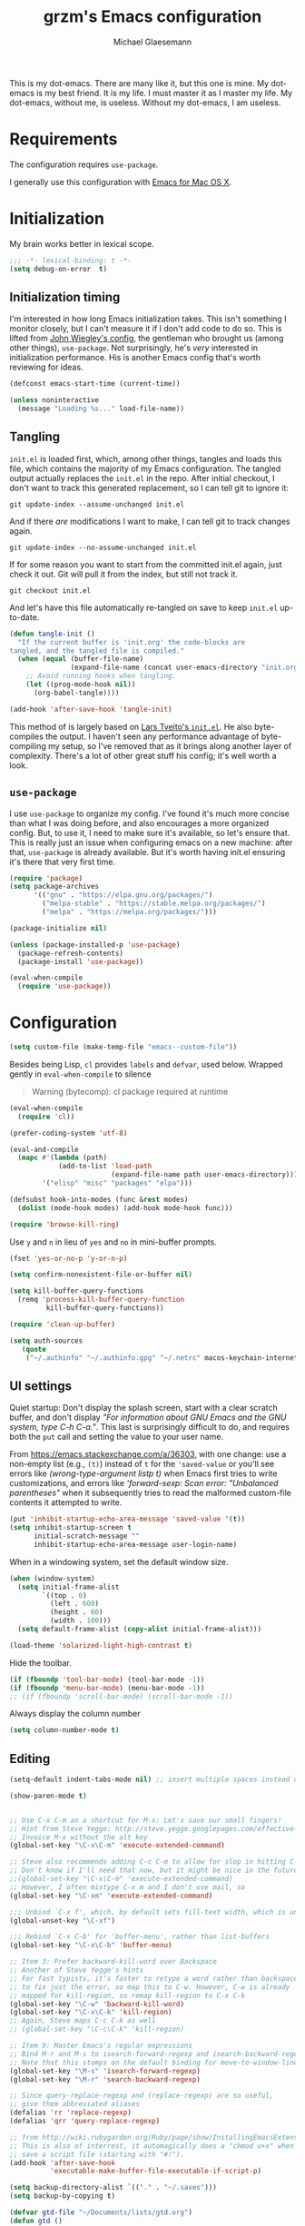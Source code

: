 #+TITLE: grzm's Emacs configuration
#+AUTHOR: Michael Glaesemann
#+PROPERTY: header-args :tangle yes
#+BABEL :cache yes

This is my dot-emacs. There are many like it, but this one
is mine. My dot-emacs is my best friend. It is my life. I must master
it as I master my life. My dot-emacs, without me, is useless. Without
my dot-emacs, I am useless.

* Requirements

The configuration requires =use-package=.

I generally use this configuration with [[https://emacsformacosx.com][Emacs for Mac OS X]].


* Initialization

My brain works better in lexical scope.

#+begin_src emacs-lisp
;;; -*- lexical-binding: t -*-
(setq debug-on-error  t)
#+end_src

** Initialization timing

I'm interested in how long Emacs initialization takes. This isn't
something I monitor closely, but I can't measure it if I don't add
code to do so. This is lifted from [[https://github.com/jwiegley/dot-emacs][John Wiegley's config]], the
gentleman who brought us (among other things), =use-package=. Not
surprisingly, he's /very/ interested in initialization
performance. His is another Emacs config that's worth reviewing for
ideas.

#+begin_src emacs-lisp
(defconst emacs-start-time (current-time))

(unless noninteractive
  (message "Loading %s..." load-file-name))
#+end_src

** Tangling

=init.el= is loaded first, which, among other things, tangles and
loads this file, which contains the majority of my Emacs
configuration. The tangled output actually replaces the =init.el= in
the repo. After initial checkout, I don't want to track this generated
replacement, so I can tell git to ignore it:

#+begin_src shell :tangle no
git update-index --assume-unchanged init.el
#+end_src

And if there /are/ modifications I want to make, I can tell git to
track changes again.

#+begin_src shell :tangle no
git update-index --no-assume-unchanged init.el
#+end_src

If for some reason you want to start from the committed init.el again,
just check it out. Git will pull it from the index, but still not track it.

#+begin_src shell :tangle no
git checkout init.el
#+end_src

And let's have this file automatically re-tangled on save to keep
=init.el= up-to-date.

#+begin_src emacs-lisp
    (defun tangle-init ()
      "If the current buffer is 'init.org' the code-blocks are
    tangled, and the tangled file is compiled."
      (when (equal (buffer-file-name)
                   (expand-file-name (concat user-emacs-directory "init.org")))
        ;; Avoid running hooks when tangling.
        (let ((prog-mode-hook nil))
          (org-babel-tangle))))

    (add-hook 'after-save-hook 'tangle-init)
#+end_src


This method of is largely based on [[https://github.com/larstvei/dot-emacs][Lars Tveito's =init.el=]]. He also
byte-compiles the output. I haven't seen any performance advantage
of byte-compiling my setup, so I've removed that as it brings along
another layer of complexity. There's a lot of other great stuff his
config; it's well worth a look.

** =use-package=

I use =use-package= to organize my config. I've found it's much more
concise than what I was doing before, and also encourages a more
organized config. But, to use it, I need to make sure it's available,
so let's ensure that. This is really just an issue when configuring
emacs on a new machine: after that, =use-package= is already
available. But it's worth having init.el ensuring it's there that very
first time.


#+begin_src emacs-lisp
(require 'package)
(setq package-archives
      '(("gnu" . "https://elpa.gnu.org/packages/")
        ("melpa-stable" . "https://stable.melpa.org/packages/")
        ("melpa" . "https://melpa.org/packages/")))

(package-initialize nil)

(unless (package-installed-p 'use-package)
  (package-refresh-contents)
  (package-install 'use-package))

(eval-when-compile
  (require 'use-package))
#+end_src


* Configuration

#+begin_src emacs-lisp
(setq custom-file (make-temp-file "emacs--custom-file"))
#+end_src

Besides being Lisp, =cl= provides =labels= and =defvar=, used
below. Wrapped gently in =eval-when-compile= to silence

#+begin_quote
Warning (bytecomp): cl package required at runtime
#+end_quote

#+begin_src emacs-lisp
(eval-when-compile
  (require 'cl))
#+end_src

#+begin_src emacs-lisp
(prefer-coding-system 'utf-8)
#+end_src

#+begin_src emacs-lisp
(eval-and-compile
  (mapc #'(lambda (path)
            (add-to-list 'load-path
                         (expand-file-name path user-emacs-directory)))
        '("elisp" "misc" "packages" "elpa")))
#+end_src

#+begin_src emacs-lisp
(defsubst hook-into-modes (func &rest modes)
  (dolist (mode-hook modes) (add-hook mode-hook func)))
#+end_src

#+begin_src emacs-lisp
(require 'browse-kill-ring)
#+end_src

Use =y= and =n= in lieu of =yes= and =no= in mini-buffer prompts.

#+begin_src emacs-lisp
(fset 'yes-or-no-p 'y-or-n-p)
#+end_src

#+begin_src emacs-lisp
(setq confirm-nonexistent-file-or-buffer nil)
#+end_src

#+begin_src emacs-lisp
(setq kill-buffer-query-functions
  (remq 'process-kill-buffer-query-function
         kill-buffer-query-functions))
#+end_src


#+begin_src emacs-lisp
(require 'clean-up-buffer)
#+end_src

#+begin_src emacs-lisp
(setq auth-sources
   (quote
    ("~/.authinfo" "~/.authinfo.gpg" "~/.netrc" macos-keychain-internet macos-keychain-internet)))
#+end_src

** UI settings

Quiet startup: Don't display the splash screen, start with a clear
scratch buffer, and don't display /"For information about GNU Emacs
and the GNU system, type C-h C-a."/.  This last is surprisingly
difficult to do, and requires both the =put= call and setting the
value to your user name.

From https://emacs.stackexchange.com/a/36303, with one change: use a
non-empty list (e.g., =(t)=) instead of =t= for the ='saved-value= or
you'll see errors like /(wrong-type-argument listp t)/ when Emacs
first tries to write customizations, and errors like /'forward-sexp:
Scan error: "Unbalanced parentheses"/ when it subsequently tries to
read the malformed custom-file contents it attempted to write.

#+begin_src emacs-lisp
(put 'inhibit-startup-echo-area-message 'saved-value '(t))
(setq inhibit-startup-screen t
      initial-scratch-message ""
      inhibit-startup-echo-area-message user-login-name)
#+end_src

When in a windowing system, set the default window size.

#+begin_src emacs-lisp
 (when (window-system)
   (setq initial-frame-alist
         `((top . 0)
           (left . 600)
           (height . 60)
           (width . 100)))
   (setq default-frame-alist (copy-alist initial-frame-alist)))
#+end_src

#+begin_src emacs-lisp
(load-theme 'solarized-light-high-contrast t)
#+end_src

Hide the toolbar.

#+begin_src emacs-lisp
     (if (fboundp 'tool-bar-mode) (tool-bar-mode -1))
     (if (fboundp 'menu-bar-mode) (menu-bar-mode -1))
     ;; (if (fboundp 'scroll-bar-mode) (scroll-bar-mode -1))
#+end_src

Always display the column number

#+begin_src emacs-lisp
 (setq column-number-mode t)
#+end_src

** Editing

#+begin_src emacs-lisp
 (setq-default indent-tabs-mode nil) ;; insert multiple spaces instead of tabs
#+end_src

#+begin_src emacs-lisp
(show-paren-mode t)
#+end_src

#+begin_src emacs-lisp

 ;; Use C-x C-m as a shortcut for M-x: Let's save our small fingers!
 ;; Hint from Steve Yegge: http://steve.yegge.googlepages.com/effective-emacs
 ;; Invoice M-x without the alt key
 (global-set-key "\C-x\C-m" 'execute-extended-command)

 ;; Steve also recommends adding C-c C-m to allow for slop in hitting C-x
 ;; Don't know if I'll need that now, but it might be nice in the future
 ;;(global-set-key "\C-x\C-m" 'execute-extended-command)
 ;; However, I often mistype C-x m and I don't use mail, so
 (global-set-key "\C-xm" 'execute-extended-command)

 ;;; Unbind `C-x f', which, by default sets fill-text width, which is uncommon
 (global-unset-key "\C-xf")

 ;;; Rebind `C-x C-b' for 'buffer-menu', rather than list-buffers
 (global-set-key "\C-x\C-b" 'buffer-menu)

 ;; Item 3: Prefer backward-kill-word over Backspace
 ;; Another of Steve Yegge's hints
 ;; For fast typists, it's faster to retype a word rather than backspace
 ;; to fix just the error, so map this to C-w. However, C-w is already
 ;; mapped for kill-region, so remap kill-region to C-x C-k
 (global-set-key "\C-w" 'backward-kill-word)
 (global-set-key "\C-x\C-k" 'kill-region)
 ;; Again, Steve maps C-c C-k as well
 ;; (global-set-key "\C-c\C-k" 'kill-region)

 ;; Item 9: Master Emacs's regular expressions
 ;; Bind M-r and M-s to isearch-forward-regexp and isearch-backward-regexp
 ;; Note that this stomps on the default binding for move-to-window-line (M-r)
 (global-set-key "\M-s" 'isearch-forward-regexp)
 (global-set-key "\M-r" 'search-backward-regexp)

 ;; Since query-replace-regexp and (replace-regexp) are so useful,
 ;; give them abbreviated aliases
 (defalias 'rr 'replace-regexp)
 (defalias 'qrr 'query-replace-regexp)

 ;; from http://wiki.rubygarden.org/Ruby/page/show/InstallingEmacsExtensions
 ;; This is also of interrest, it automagically does a "chmod u+x" when you
 ;; save a script file (starting with "#!").
 (add-hook 'after-save-hook
           'executable-make-buffer-file-executable-if-script-p)

 (setq backup-directory-alist `(("." . "~/.saves")))
 (setq backup-by-copying t)

 (defvar gtd-file "~/Documents/lists/gtd.org")
 (defun gtd ()
   "Visit gtd.org file"
   (interactive)
   (find-file gtd-file))

 (put 'downcase-region 'disabled nil)
 (put 'upcase-region 'disabled nil)

 (setq vc-follow-symlinks t)
#+end_src

#+begin_src emacs-lisp
  (use-package autopair :defer t)
#+end_src


#+begin_quote
Warning (bytecomp): assignment to free variable ‘cider-prompt-save-file-on-load’
#+end_quote
#+begin_src emacs-lisp
(defvar cider-prompt-save-file-on-load)
#+end_src

#+begin_src emacs-lisp
  (use-package cider
    :defer t
    :config
    (setq cider-prompt-save-file-on-load nil
          cider-eval-result-prefix " ;; => "
          cider-font-lock-dynamically '(macro core function var)
          cider-repl-pop-to-buffer-on-connect 'display-only
          cider-boot-parameters "cider repl -w wait"))
#+end_src

#+begin_src emacs-lisp
  (put 'cider-clojure-cli-global-options 'safe-local-variable #'stringp)
  (put 'cider-boot-parameters 'safe-local-variable #'stringp)
#+end_src

#+begin_src emacs-lisp
    (use-package clj-refactor
      :defer t
      :ensure t
      :config
      (setq cljr-assume-language-context (quote clj)
            cljr-clojure-test-declaration "[clojure.test :as test :refer [are deftest is]]")
      ;; :bind ("/" . cljr-slash)
      )
#+end_src

#+begin_src emacs-lisp
  (use-package clojure-mode
    :ensure t
    :defer t
    :config
    (setq clojure-indent-style :align-arguments
          clojure-align-forms-automatically t)
    (defun my-clojure-mode-hook ()
      (paredit-mode +1)
      (put-clojure-indent 'defui '(1 nil nil (1)))
      (rainbow-delimiters-mode)
      (inf-clojure-minor-mode)
      )
    (add-hook 'clojure-mode-hook 'my-clojure-mode-hook))
#+end_src

Structural editing rocks. Use it for =emacs-lisp=, too.

#+begin_src emacs-lisp
     (add-hook 'emacs-lisp-mode-hook
               (lambda () (paredit-mode +1)))
#+end_src

#+begin_src emacs-lisp
  (use-package exec-path-from-shell
    :if (memq window-system '(mac ns))
    :ensure t
    :config
    (exec-path-from-shell-initialize))
#+end_src

#+begin_src emacs-lisp
(use-package f
  :ensure t)
#+end_src

#+begin_src emacs-lisp
  (use-package inf-clojure
    :defer t
    :config (setq inf-clojure-program "/Users/grzm/homebrew/bin/planck"))
#+end_src

#+begin_src emacs-lisp
  (use-package ido
    :demand t
    :config
    (setq ido-enable-flex-matching t
          ido-create-new-buffer 'always)
    (ido-mode 1))
#+end_src

#+begin_src emacs-lisp
    (use-package magit
      :ensure t
      :config
      (setq magit-diff-refine-hunk (quote all))
      :bind ("C-x g" . magit-status))
#+end_src

#+begin_src emacs-lisp
  (use-package markdown-mode
    :ensure t
    :mode (("\\`README\\.markdown\\'" . gfm-mode)
           ("\\`README\\.md\\'" . gfm-mode)
           ("\\`CHANGELOG\\.md\\'" . gfm-mode)
           ("\\`CHANGELOG\\.markdown\\'" . gfm-mode)
           ("\\.md\\'" . markdown-mode)
           ("\\.markdown\\'" . markdown-mode))
    :config
    (setq markdown-command "/Users/grzm/homebrew/bin/multimarkdown"

          markdown-css-paths
          '("https://cdn.rawgit.com/sindresorhus/github-markdown-css/gh-pages/github-markdown.css")

          markdown-fontify-code-blocks-natively t))
#+end_src

#+begin_src emacs-lisp
  (use-package markdown-preview-mode
    :after solarized-theme
    :defer t
    :config
    (setq markdown-preview-stylesheets
          '("https://cdn.rawgit.com/sindresorhus/github-markdown-css/gh-pages/github-markdown.css"
            "https://cdn.rawgit.com/isagalaev/highlight.js/master/src/styles/solarized-light.css")))
#+end_src

#+begin_src emacs-lisp
  (use-package org
    :custom-face
    (org-level-1 ((t (:inherit variable-pitch :foreground "#cb4b16"))))
    (org-level-2 ((t (:inherit variable-pitch :foreground "#859900"))))
    (org-level-3 ((t (:inherit variable-pitch :foreground "#268bd2"))))
    (org-level-4 ((t (:inherit variable-pitch :foreground "#b58900")))))
#+end_src

#+begin_src emacs-lisp
(setq org-edit-src-content-indentation 0)
#+end_src

#+begin_src emacs-lisp
     ;; when using Emacs installed via elpa, need to install it without loading init.el
     ;; to prevent a messed up installation. See
     ;; https://orgmode.org/manual/Installation.html
     ;; Important: You need to do this in a session where no ‘.org’ file has been visited, i.e., where no Org built-in function have been loaded. Otherwise autoload Org functions will mess up the installation.
     ;; For emacsformacosx:
     ;; ~/Applications/Emacs.app/Contents/MacOS/Emacs --no-init-file
     ;; Then do the normal installation via package

     ;; All of this is motivated to resolve the following error which appears when runnign org-refile:
     ;; org-copy-subtree: Invalid function: org-preserve-local-variables

     ;; Caused by org-preserve-local-variables not being defined

     (defun grzm/org-mode-hook ()
       "Stop the org-level headers from increasing in height relative to the other text."
       (dolist (face '(org-level-1
                       org-level-2
                       org-level-3
                       org-level-4
                       org-level-5))
         (set-face-attribute face nil
                             :weight 'normal
                             :height 1.0
                             :inherit nil)))

     (add-hook 'org-mode-hook 'grzm/org-mode-hook)

     (define-key global-map "\C-cc" 'org-capture)
     (global-set-key (kbd "C-c a") 'org-agenda)

     (setq org-ellipsis "↩")

     (setq org-refile-use-outline-path t)
     (setq org-refile-allow-creating-parent-nodes 'confirm)

     (setq org-agenda-show-all-dates t
           org-duration-format (quote h:mm)
           org-startup-folded nil
           org-startup-indented t)

     (setq org-todo-keywords
        (quote
         ((sequence "TODO(t)" "STARTED(s)" "NEXT(n)" "APPT(a)" "WAITING(w)" "SOMEDAY(p)" "|" "DONE(d)" "CANCELLED(c)" "DEFERRED(f)"))))


     (setq org-log-done 'time)

     (defun org-todo-checkbox (&optional pos)
       (let ((todo (org-entry-get (or pos (point)) "TODO" t)))
         (cond
          ((string= todo "TODO") "[ ]")
          ((string= todo "DONE")  "[X]")
          (t "[/]"))))

     (defun org-d24c-category (&optional pos)
       (let ((category (org-entry-get (or pos (point)) "CATEGORY" t)))
         (if (and category (not (string= category "")))
             (format "[%s]" category)
           "")))

     (defun org-d24c-prefix (&optional pos)
       (format "%s %s" (org-todo-checkbox pos) (org-d24c-category pos)))

     (setq org-support-shift-select t)
#+end_src

#+begin_src emacs-lisp
  (use-package org-bullets
    :ensure t
    :config
    (add-hook 'org-mode-hook (lambda () (org-bullets-mode 1))))
#+end_src

#+begin_src emacs-lisp
  (use-package org-re-reveal
    :defer t
    :config
    (add-hook 'org-mode-hook (lambda () (load-library "org-re-reveal"))))
#+end_src

#+begin_src emacs-lisp
(setq ring-bell-function 'ignore)
#+end_src

#+begin_src emacs-lisp
  (use-package paredit
    :hook ((lisp-mode emacs-lisp-mode) . paredit-mode)
    :ensure t
    :config
    (defun check-region-parens ()
      "Check if parentheses in the region are balanced. Signals a
  scan-error if not."
      (interactive)
      (save-restriction
        (save-excursion
          (let ((deactivate-mark nil))
            (condition-case c
                (progn
                  (narrow-to-region (region-beginning) (region-end))
                  (goto-char (point-min))
                  (while (/= 0 (- (point)
                                  (forward-list))))
                  t)
              (scan-error (signal 'scan-error '("Region parentheses not balanced")))))))))
#+end_src

#+begin_src emacs-lisp
  (use-package projectile
    :ensure t
    :bind (:map projectile-mode-map
                ("C-c p" . projectile-command-map))
    :config (projectile-mode +1))
#+end_src

#+begin_src emacs-lisp
  (use-package quelpa-use-package
    :after quelpa
    :ensure t)
#+end_src

#+begin_src emacs-lisp
     (define-minor-mode pollen-mode "edit pollen markup")

     (add-to-list 'auto-mode-alist '("\\.pp$" . pollen-mode))
#+end_src

#+begin_src emacs-lisp
     ;; This file contains code to set up Emacs to edit PostgreSQL source
     ;; code.  Copy these snippets into your .emacs file or equivalent, or
     ;; use load-file to load this file directly.
     ;;
     ;; Note also that there is a .dir-locals.el file at the top of the
     ;; PostgreSQL source tree, which contains many of the settings shown
     ;; here (but not all, mainly because not all settings are allowed as
     ;; local variables).  So for light editing, you might not need any
     ;; additional Emacs configuration.


     ;;; C files

     ;; Style that matches the formatting used by
     ;; src/tools/pgindent/pgindent.  Many extension projects also use this
     ;; style.
     (c-add-style "postgresql"
                  '("bsd"
                    (c-auto-align-backslashes . nil)
                    (c-basic-offset . 4)
                    (c-offsets-alist . ((case-label . +)
                                        (label . -)
                                        (statement-case-open . +)))
                    (fill-column . 78)
                    (indent-tabs-mode . t)
                    (tab-width . 4)))

     (defun postgresql-c-mode-hook ()
       (when (string-match "/postgres\\(ql\\)?/" buffer-file-name)
         (c-set-style "postgresql")
         ;; Don't override the style we just set with the style in
         ;; `dir-locals-file'.  Emacs 23.4.1 needs this; it is obsolete,
         ;; albeit harmless, by Emacs 24.3.1.
         (set (make-local-variable 'ignored-local-variables)
              (append '(c-file-style) ignored-local-variables))))

     (add-hook 'c-mode-hook 'postgresql-c-mode-hook)


     ;;; Perl files

     ;; Style that matches the formatting used by
     ;; src/tools/pgindent/perltidyrc.
     (defun pgsql-perl-style ()
       "Perl style adjusted for PostgreSQL project"
       (interactive)
       (setq perl-brace-imaginary-offset 0)
       (setq perl-brace-offset 0)
       (setq perl-continued-brace-offset 4)
       (setq perl-continued-statement-offset 4)
       (setq perl-indent-level 4)
       (setq perl-label-offset -2)
       (setq indent-tabs-mode t)
       (setq tab-width 4))

     (add-hook 'perl-mode-hook
               (defun postgresql-perl-mode-hook ()
                 (when (string-match "/postgres\\(ql\\)?/" buffer-file-name)
                   (pgsql-perl-style))))


     ;;; documentation files

     ;; (add-hook 'sgml-mode-hook
     ;;           (defun postgresql-sgml-mode-hook ()
     ;;              (when (string-match "/postgres\\(ql\\)?/" buffer-file-name)
     ;;                (setq fill-column 78)
     ;;                (setq indent-tabs-mode nil)
     ;;                (setq sgml-basic-offset 1))))


     ;;; Makefiles

     ;; use GNU make mode instead of plain make mode
     (add-to-list 'auto-mode-alist '("/postgres\\(ql\\)?/.*Makefile.*" . makefile-gmake-mode))
     (add-to-list 'auto-mode-alist '("/postgres\\(ql\\)?/.*\\.mk\\'" . makefile-gmake-mode))
#+end_src

#+begin_src emacs-lisp
(load "server")
(unless (server-running-p) (server-start))
#+end_src

#+begin_src emacs-lisp
(show-paren-mode 1)
#+end_src

#+begin_src emacs-lisp
  (use-package rainbow-delimiters
    :ensure t
    :hook (prog-mode . rainbow-delimiters-mode))
#+end_src

#+begin_src emacs-lisp
  (use-package recentf
    :defer 10
    :bind ("C-x C-r" . recentf-open-files)
    :config
    (recentf-mode 1)
    (setq recentf-max-menu-items 50
          recentf-max-saved-items 100))
#+end_src

#+begin_src emacs-lisp
  (use-package ruby-mode
    :mode (("\\.rake\'" . ruby-mode)
           ("Rakefile\'" . ruby-mode)
           ("rakefile\'" . ruby-mode)
           ("\\.gemspec'" . ruby-mode)))
#+end_src

#+begin_src emacs-lisp
  (use-package shell-script-mode
    :interpreter ("bash" . shell-script-mode))
#+end_src

#+begin_src emacs-lisp
  (use-package solarized-theme
    :ensure t
    :if window-system
    :config
    (setq solarized-distinct-fringe-background t
          solarized-high-contrast-mode-line t))
#+end_src

#+begin_src emacs-lisp
  (use-package typo
    :defer t
    :config
    (progn
      (setq-default typo-language "English")
      (defun enable-typo-mode ()
        (cond ((string-match "/_\\(drafts\\|posts\\)/.+\\.\\(markdown\\|\\md\\)$" buffer-file-name)
               (typo-mode 1))))
      (add-hook 'markdown-mode-hook 'enable-typo-mode)))
#+end_src

#+begin_src emacs-lisp
  (use-package yasnippet
    :defer t
    :config
    (setq yasindent-line 'fixed))
#+end_src

#+begin_src emacs-lisp
(setq backup-directory-alist
      `((".*" . ,temporary-file-directory)))
(setq auto-save-file-name-transforms
      `((".*" ,temporary-file-directory t)))
(setq create-lockfiles nil)
#+end_src

* Report initialization timing

#+begin_src emacs-lisp
(when window-system
  (let ((elapsed (float-time (time-subtract (current-time)
                                            emacs-start-time))))
    (message "Loading %s...done (%.3fs)" load-file-name elapsed))

  (add-hook 'after-init-hook
            `(lambda ()
               (let ((elapsed (float-time (time-subtract (current-time)
                                                         emacs-start-time))))
                 (message "Loading %s...done (%.3fs) [after-init]"
                          ,load-file-name elapsed )))
            t))
#+end_src
